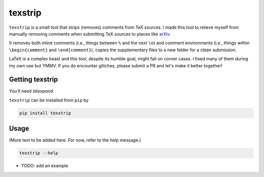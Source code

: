 texstrip
========
.. image:: https://badge.fury.io/py/texstrip.svg
    :alt: pypi
    :target: https://badge.fury.io/py/thumbup
.. image:: https://img.shields.io/github/license/mashape/apistatus.svg
    :alt: license
    :target: https://opensource.org/licenses/MIT
.. image:: https://travis-ci.org/bl4ck5un/texstrip.svg?branch=master
    :alt: travis-ci
    :target: https://travis-ci.org/bl4ck5un/texstrip


``texstrip`` is a small tool that strips (removes) comments from TeX sources. I made this tool to relieve myself from manually removing comments when submitting TeX sources to places like arXiv_.

It removes both inline comments (i.e., things between ``%`` and the next ``\n``) and comment environments (i.e., things within ``\begin{comment}`` and ``\end{comment}``),
copies the supplementary files to a new folder for a clean submission.

LaTeX is a complex beast and this tool, despite its humble goal, might fail on corner cases. I fixed many of them during my own use but YMMV. If you do encounter glitches, please submit a PR and let's make it better together!


Getting texstrip
----------------

You'll need `latexpand`.

``texstrip`` can be installed from ``pip`` by

.. code-block::

  pip install texstrip


Usage
-----

(More text to be added here. For now, refer to the help message.)

.. code-block::

  texstrip --help

- TODO: add an example

.. _arXiv: https://arxiv.org/help/faq/whytex